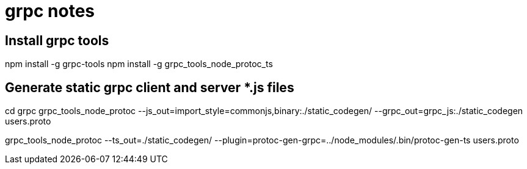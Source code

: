 = grpc notes

== Install grpc tools

npm install -g grpc-tools
npm install -g grpc_tools_node_protoc_ts

== Generate static grpc client and server *.js files

cd grpc
grpc_tools_node_protoc --js_out=import_style=commonjs,binary:./static_codegen/ --grpc_out=grpc_js:./static_codegen users.proto

grpc_tools_node_protoc --ts_out=./static_codegen/ --plugin=protoc-gen-grpc=../node_modules/.bin/protoc-gen-ts users.proto